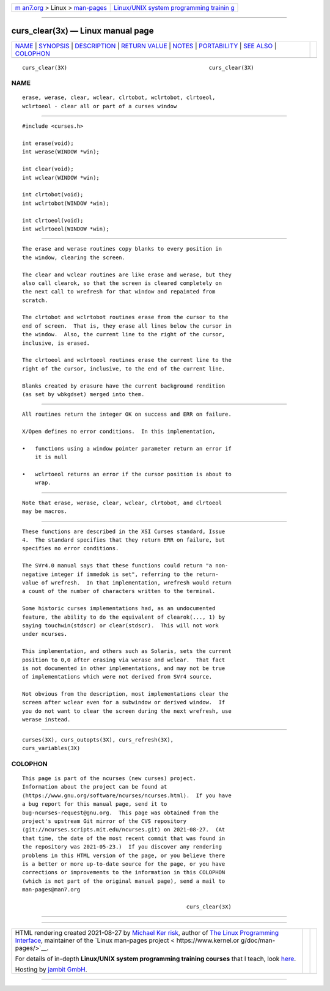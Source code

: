 .. container:: page-top

.. container:: nav-bar

   +----------------------------------+----------------------------------+
   | `m                               | `Linux/UNIX system programming   |
   | an7.org <../../../index.html>`__ | trainin                          |
   | > Linux >                        | g <http://man7.org/training/>`__ |
   | `man-pages <../index.html>`__    |                                  |
   +----------------------------------+----------------------------------+

--------------

curs_clear(3x) — Linux manual page
==================================

+-----------------------------------+-----------------------------------+
| `NAME <#NAME>`__ \|               |                                   |
| `SYNOPSIS <#SYNOPSIS>`__ \|       |                                   |
| `DESCRIPTION <#DESCRIPTION>`__ \| |                                   |
| `RETURN VALUE <#RETURN_VALUE>`__  |                                   |
| \| `NOTES <#NOTES>`__ \|          |                                   |
| `PORTABILITY <#PORTABILITY>`__ \| |                                   |
| `SEE ALSO <#SEE_ALSO>`__ \|       |                                   |
| `COLOPHON <#COLOPHON>`__          |                                   |
+-----------------------------------+-----------------------------------+
| .. container:: man-search-box     |                                   |
+-----------------------------------+-----------------------------------+

::

   curs_clear(3X)                                            curs_clear(3X)

NAME
-------------------------------------------------

::

          erase, werase, clear, wclear, clrtobot, wclrtobot, clrtoeol,
          wclrtoeol - clear all or part of a curses window


---------------------------------------------------------

::

          #include <curses.h>

          int erase(void);
          int werase(WINDOW *win);

          int clear(void);
          int wclear(WINDOW *win);

          int clrtobot(void);
          int wclrtobot(WINDOW *win);

          int clrtoeol(void);
          int wclrtoeol(WINDOW *win);


---------------------------------------------------------------

::

          The erase and werase routines copy blanks to every position in
          the window, clearing the screen.

          The clear and wclear routines are like erase and werase, but they
          also call clearok, so that the screen is cleared completely on
          the next call to wrefresh for that window and repainted from
          scratch.

          The clrtobot and wclrtobot routines erase from the cursor to the
          end of screen.  That is, they erase all lines below the cursor in
          the window.  Also, the current line to the right of the cursor,
          inclusive, is erased.

          The clrtoeol and wclrtoeol routines erase the current line to the
          right of the cursor, inclusive, to the end of the current line.

          Blanks created by erasure have the current background rendition
          (as set by wbkgdset) merged into them.


-----------------------------------------------------------------

::

          All routines return the integer OK on success and ERR on failure.

          X/Open defines no error conditions.  In this implementation,

          •   functions using a window pointer parameter return an error if
              it is null

          •   wclrtoeol returns an error if the cursor position is about to
              wrap.


---------------------------------------------------

::

          Note that erase, werase, clear, wclear, clrtobot, and clrtoeol
          may be macros.


---------------------------------------------------------------

::

          These functions are described in the XSI Curses standard, Issue
          4.  The standard specifies that they return ERR on failure, but
          specifies no error conditions.

          The SVr4.0 manual says that these functions could return "a non-
          negative integer if immedok is set", referring to the return-
          value of wrefresh.  In that implementation, wrefresh would return
          a count of the number of characters written to the terminal.

          Some historic curses implementations had, as an undocumented
          feature, the ability to do the equivalent of clearok(..., 1) by
          saying touchwin(stdscr) or clear(stdscr).  This will not work
          under ncurses.

          This implementation, and others such as Solaris, sets the current
          position to 0,0 after erasing via werase and wclear.  That fact
          is not documented in other implementations, and may not be true
          of implementations which were not derived from SVr4 source.

          Not obvious from the description, most implementations clear the
          screen after wclear even for a subwindow or derived window.  If
          you do not want to clear the screen during the next wrefresh, use
          werase instead.


---------------------------------------------------------

::

          curses(3X), curs_outopts(3X), curs_refresh(3X),
          curs_variables(3X)

COLOPHON
---------------------------------------------------------

::

          This page is part of the ncurses (new curses) project.
          Information about the project can be found at 
          ⟨https://www.gnu.org/software/ncurses/ncurses.html⟩.  If you have
          a bug report for this manual page, send it to
          bug-ncurses-request@gnu.org.  This page was obtained from the
          project's upstream Git mirror of the CVS repository
          ⟨git://ncurses.scripts.mit.edu/ncurses.git⟩ on 2021-08-27.  (At
          that time, the date of the most recent commit that was found in
          the repository was 2021-05-23.)  If you discover any rendering
          problems in this HTML version of the page, or you believe there
          is a better or more up-to-date source for the page, or you have
          corrections or improvements to the information in this COLOPHON
          (which is not part of the original manual page), send a mail to
          man-pages@man7.org

                                                             curs_clear(3X)

--------------

--------------

.. container:: footer

   +-----------------------+-----------------------+-----------------------+
   | HTML rendering        |                       | |Cover of TLPI|       |
   | created 2021-08-27 by |                       |                       |
   | `Michael              |                       |                       |
   | Ker                   |                       |                       |
   | risk <https://man7.or |                       |                       |
   | g/mtk/index.html>`__, |                       |                       |
   | author of `The Linux  |                       |                       |
   | Programming           |                       |                       |
   | Interface <https:     |                       |                       |
   | //man7.org/tlpi/>`__, |                       |                       |
   | maintainer of the     |                       |                       |
   | `Linux man-pages      |                       |                       |
   | project <             |                       |                       |
   | https://www.kernel.or |                       |                       |
   | g/doc/man-pages/>`__. |                       |                       |
   |                       |                       |                       |
   | For details of        |                       |                       |
   | in-depth **Linux/UNIX |                       |                       |
   | system programming    |                       |                       |
   | training courses**    |                       |                       |
   | that I teach, look    |                       |                       |
   | `here <https://ma     |                       |                       |
   | n7.org/training/>`__. |                       |                       |
   |                       |                       |                       |
   | Hosting by `jambit    |                       |                       |
   | GmbH                  |                       |                       |
   | <https://www.jambit.c |                       |                       |
   | om/index_en.html>`__. |                       |                       |
   +-----------------------+-----------------------+-----------------------+

--------------

.. container:: statcounter

   |Web Analytics Made Easy - StatCounter|

.. |Cover of TLPI| image:: https://man7.org/tlpi/cover/TLPI-front-cover-vsmall.png
   :target: https://man7.org/tlpi/
.. |Web Analytics Made Easy - StatCounter| image:: https://c.statcounter.com/7422636/0/9b6714ff/1/
   :class: statcounter
   :target: https://statcounter.com/
